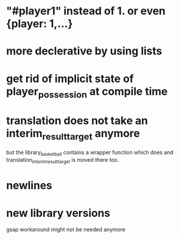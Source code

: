 * "#player1" instead of 1. or even {player: 1,...}
* more declerative by using lists
* get rid of implicit state of player_possession at compile time
* translation does not take an interim_result_target anymore
but the library_basketball contains a wrapper function which does and
translation_interim_result_target is moved there too.
* newlines
* new library versions
gsap workaround might not be needed anymore

